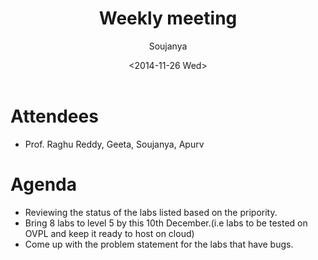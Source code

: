#+Title:  Weekly meeting
#+Author: Soujanya
#+Date:   <2014-11-26 Wed>

* Attendees
 - Prof. Raghu Reddy, Geeta, Soujanya, Apurv
* Agenda
- Reviewing the status of the labs listed based on the pripority.
- Bring 8 labs to level 5 by this 10th December.(i.e labs to be tested on OVPL and keep it
  ready to host on cloud)
- Come up with the problem statement for the labs that have bugs.
